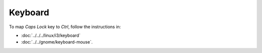 Keyboard
********

To map *Caps Lock* key to *Ctrl*, follow the instructions in:

- :doc:`../../../linux/i3/keyboard`
- :doc:`../../gnome/keyboard-mouse`.
